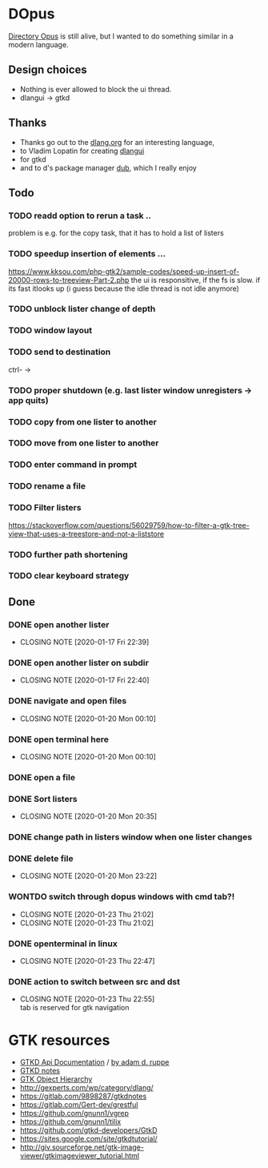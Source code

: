 #+TODO: TODO IN-PROGRESS BLOCKED | DONE WONTDO
* DOpus
[[https://www.gpsoft.com.au/][Directory Opus]] is still alive, but I wanted to do something similar in a modern language.

** Design choices
- Nothing is ever allowed to block the ui thread.
- dlangui -> gtkd

** Thanks
- Thanks go out to the [[http://dlang.org/][dlang.org]] for an interesting language,
- to Vladim Lopatin for creating [[https://github.com/buggins/dlangui][dlangui]]
- for gtkd
- and to d's package manager [[http://code.dlang.org/][dub]], which I really enjoy

** Todo
*** TODO readd option to rerun a task ..
problem is e.g. for the copy task, that it has to hold a list of listers

*** TODO speedup insertion of elements ...
https://www.kksou.com/php-gtk2/sample-codes/speed-up-insert-of-20000-rows-to-treeview-Part-2.php
the ui is responsitive, if the fs is slow. if its fast itlooks up (i
guess because the idle thread is not idle anymore) 

*** TODO unblock lister change of depth
*** TODO window layout
*** TODO send to destination
ctrl- ->
*** TODO proper shutdown (e.g. last lister window unregisters -> app quits)
*** TODO copy from one lister to another
*** TODO move from one lister to another
*** TODO enter command in prompt
*** TODO rename a file
*** TODO Filter listers
https://stackoverflow.com/questions/56029759/how-to-filter-a-gtk-tree-view-that-uses-a-treestore-and-not-a-liststore

*** TODO further path shortening
*** TODO clear keyboard strategy

** Done
*** DONE open another lister
    CLOSED: [2020-01-17 Fri 22:39]
    - CLOSING NOTE [2020-01-17 Fri 22:39]
*** DONE open another lister on subdir
    CLOSED: [2020-01-17 Fri 22:40]
    - CLOSING NOTE [2020-01-17 Fri 22:40]
*** DONE navigate and open files
    CLOSED: [2020-01-20 Mon 00:10]
    - CLOSING NOTE [2020-01-20 Mon 00:10]
*** DONE open terminal here
    CLOSED: [2020-01-20 Mon 00:10]
    - CLOSING NOTE [2020-01-20 Mon 00:10]
*** DONE open a file
*** DONE Sort listers
    CLOSED: [2020-01-20 Mon 20:35]
    - CLOSING NOTE [2020-01-20 Mon 20:35]
*** DONE change path in listers window when one lister changes
*** DONE delete file
    CLOSED: [2020-01-20 Mon 23:22]
    - CLOSING NOTE [2020-01-20 Mon 23:22]
*** WONTDO switch through dopus windows with cmd tab?!
    CLOSED: [2020-01-23 Thu 21:02]
    - CLOSING NOTE [2020-01-23 Thu 21:02]
    - CLOSING NOTE [2020-01-23 Thu 21:02]
*** DONE openterminal in linux
    CLOSED: [2020-01-23 Thu 22:47]
    - CLOSING NOTE [2020-01-23 Thu 22:47]
*** DONE action to switch between src and dst
    CLOSED: [2020-01-23 Thu 22:55]
    - CLOSING NOTE [2020-01-23 Thu 22:55] \\
      tab is reserved for gtk navigation


* GTK resources
- [[https://api.gtkd.org/][GTKD Api Documentation]] / [[http://gtk-d.dpldocs.info/][by adam d. ruppe]]
- [[https://gitlab.com/9898287/gtkdnotes/-/tree/master/notes][GTKD notes]]
- [[https://developer.gnome.org/gtk3/3.24/ch02.html][GTK Object Hierarchy]]
- http://gexperts.com/wp/category/dlang/
- https://gitlab.com/9898287/gtkdnotes
- https://gitlab.com/Gert-dev/grestful
- https://github.com/gnunn1/vgrep
- https://github.com/gnunn1/tilix
- https://github.com/gtkd-developers/GtkD
- https://sites.google.com/site/gtkdtutorial/
- http://giv.sourceforge.net/gtk-image-viewer/gtkimageviewer_tutorial.html
